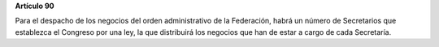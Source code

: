**Artículo 90**

Para el despacho de los negocios del orden administrativo de la
Federación, habrá un número de Secretarios que establezca el Congreso
por una ley, la que distribuirá los negocios que han de estar a cargo de
cada Secretaría.
